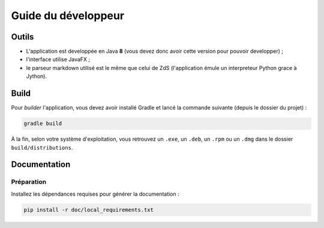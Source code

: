 ********************
Guide du développeur
********************

Outils
######

- L'application est developpée en Java **8** (vous devez donc avoir cette version pour pouvoir developper) ;
- l'interface utilise JavaFX ;
- le parseur markdown utilisé est le même que celui de ZdS (l'application émule un interpreteur Python grace à Jython).

Build
#####

Pour *builder* l'application, vous devez avoir installé Gradle et lancé la commande suivante (depuis le dossier du projet) :

.. code-block:: sh

   gradle build

À la fin, selon votre système d'exploitation, vous retrouvez un ``.exe``, un ``.deb``, un ``.rpm`` ou un ``.dmg`` dans le dossier ``build/distributions``.

Documentation
#############

Préparation
***********

Installez les dépendances requises pour générer la documentation :

.. code-block:: sh

   pip install -r doc/local_requirements.txt

